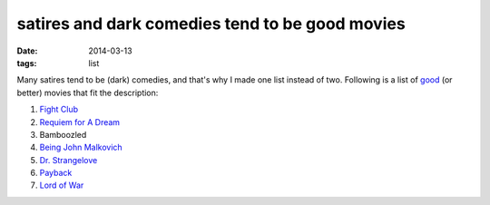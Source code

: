 satires and dark comedies tend to be good movies
================================================

:date: 2014-03-13
:tags: list



Many satires tend to be (dark) comedies, and that's why I made one
list instead of two. Following is a list of good__ (or better)
movies that fit the description:

#. `Fight Club`__
#. `Requiem for A Dream`__
#. Bamboozled
#. `Being John Malkovich`__
#. `Dr. Strangelove`__
#. Payback__
#. `Lord of War`__


__ http://movies.tshepang.net/my-movie-rating-system
__ http://movies.tshepang.net/fight-club-1999
__ http://movies.tshepang.net/being-john-malkovich-1999
__ http://movies.tshepang.net/dr-strangelove-1964
__ http://movies.tshepang.net/lord-of-war-2005
__ http://movies.tshepang.net/payback-1999
__ http://movies.tshepang.net/requiem-for-a-dream-2000
